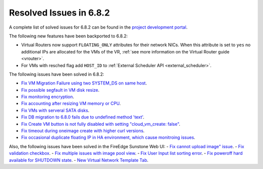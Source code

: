 .. _resolved_issues_682:

Resolved Issues in 6.8.2
--------------------------------------------------------------------------------

A complete list of solved issues for 6.8.2 can be found in the `project development portal <https://github.com/OpenNebula/one/milestone/73?closed=1>`__.


The following new features have been backported to 6.8.2:

- Virtual Routers now support ``FLOATING_ONLY`` attributes for their network NICs. When this attribute is set to ``yes`` no additional IPs are allocated for the VMs of the VR, :ref:`see more information on the Virtual Router guide <vrouter>`.
- For VMs with resched flag add ``HOST_ID`` to :ref:`External Scheduler API <external_scheduler>`.

The following issues have been solved in 6.8.2:

- `Fix VM Migration Failure using two SYSTEM_DS on same host <https://github.com/OpenNebula/one/issues/6379>`__.
- `Fix possible segfault in VM disk resize <https://github.com/OpenNebula/one/issues/6432>`__.
- `Fix monitoring encryption <https://github.com/OpenNebula/one/issues/6445>`__.
- `Fix accounting after resizing VM memory or CPU <https://github.com/OpenNebula/one/issues/6387>`__.
- `Fix VMs with serveral SATA disks <https://github.com/OpenNebula/one/issues/5705>`__.
- `Fix DB migration to 6.8.0 fails due to undefined method 'text' <https://github.com/OpenNebula/one/issues/6453>`__.
- `Fix Create VM button is not fully disabled with setting "cloud_vm_create: false" <https://github.com/OpenNebula/one/issues/6450>`__.
- `Fix timeout during oneimage create with higher curl versions <https://github.com/OpenNebula/one/issues/6431>`__.
- `Fix occasional duplicate floating IP in HA environment, which cause monitroing issues <https://github.com/OpenNebula/one/issues/6372>`__.

Also, the following issues have been solved in the FireEdge Sunstone Web UI:
- `Fix cannot upload image" issue <https://github.com/OpenNebula/one/issues/6423>`__.
- `Fix validation checkbox <https://github.com/OpenNebula/one/issues/6418>`__.
- `Fix multiple issues with image pool view <https://github.com/OpenNebula/one/issues/6380>`__.
- `Fix User Input list sorting error <https://github.com/OpenNebula/one/issues/6229>`__.
- `Fix poweroff hard available for SHUTDOWN state <https://github.com/OpenNebula/one/issues/6448>`__.
- `New Virtual Network Template Tab <https://github.com/OpenNebula/one/issues/6118>`__.